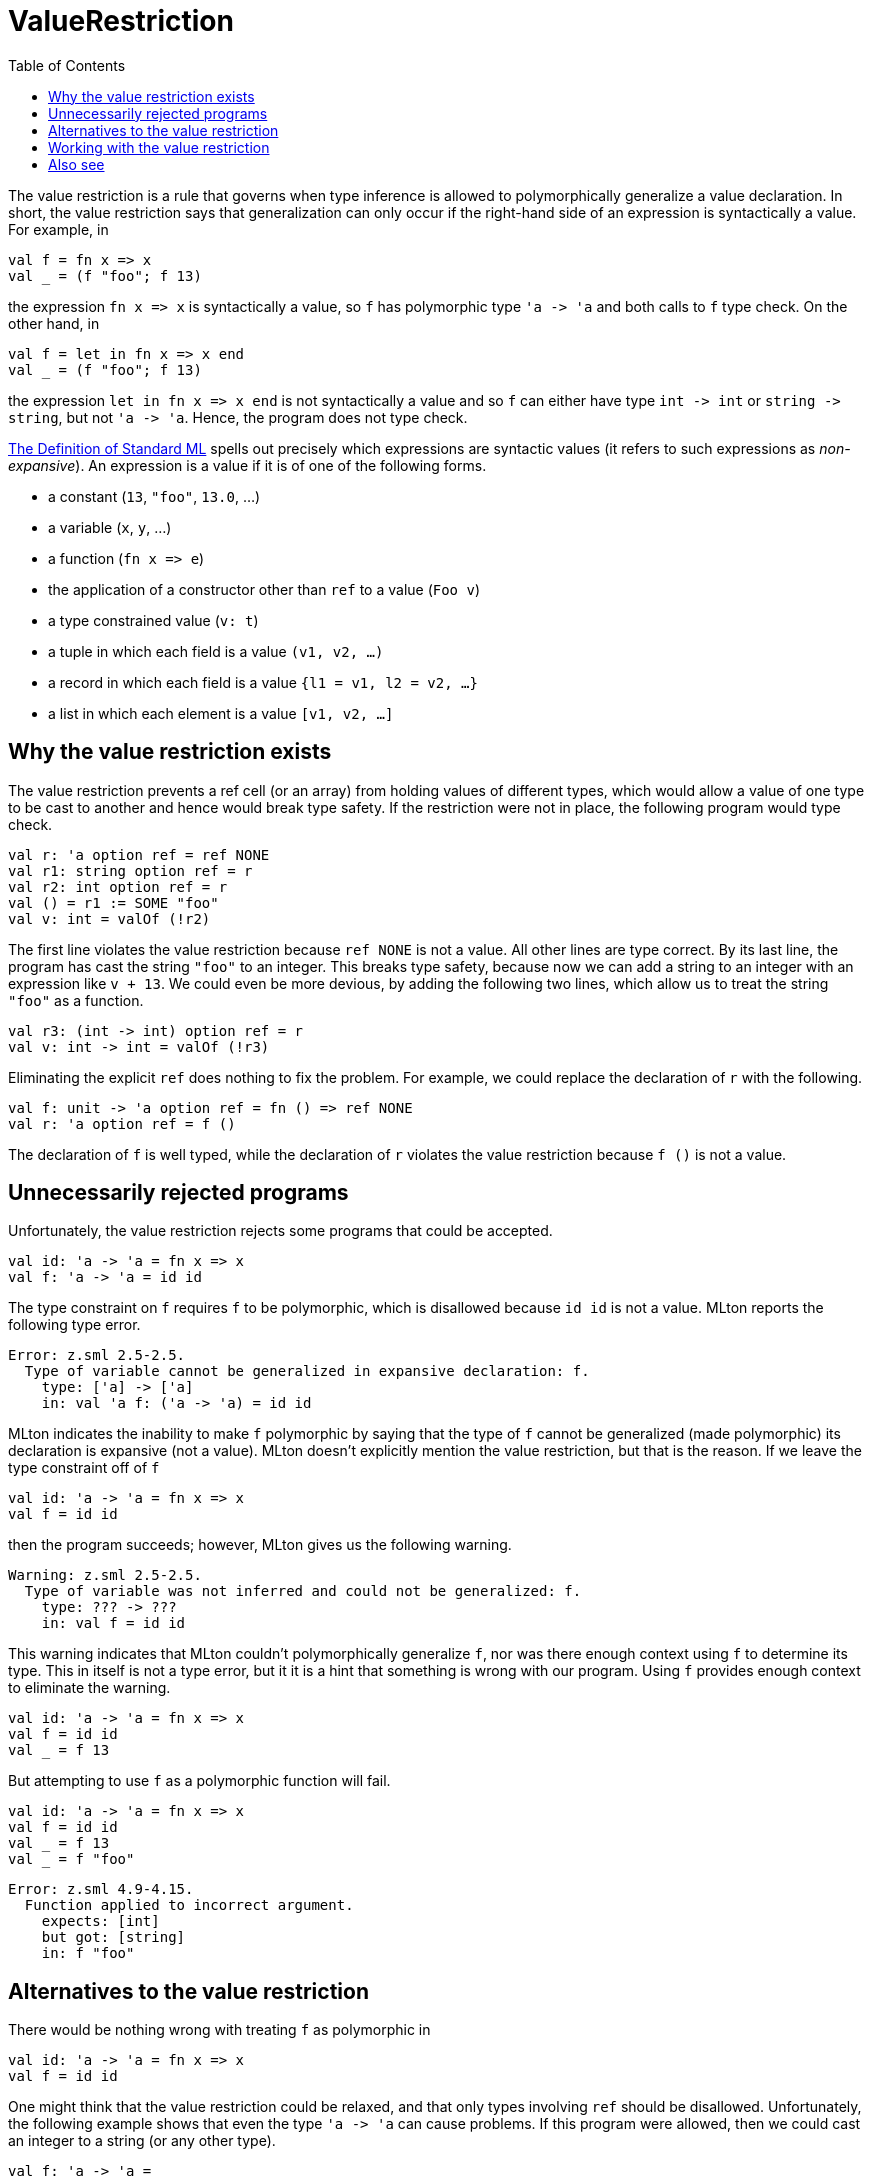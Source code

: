 = ValueRestriction
:toc:

The value restriction is a rule that governs when type inference is
allowed to polymorphically generalize a value declaration.  In short,
the value restriction says that generalization can only occur if the
right-hand side of an expression is syntactically a value.  For
example, in

[source,sml]
----
val f = fn x => x
val _ = (f "foo"; f 13)
----

the expression `fn x \=> x` is syntactically a value, so `f` has
polymorphic type `'a \-> 'a` and both calls to `f` type check.  On the
other hand, in

[source,sml]
----
val f = let in fn x => x end
val _ = (f "foo"; f 13)
----

the expression `let in fn x \=> x end` is not syntactically a value
and so `f` can either have type `int \-> int` or `string \-> string`,
but not `'a \-> 'a`.  Hence, the program does not type check.

<<DefinitionOfStandardML#,The Definition of Standard ML>> spells out
precisely which expressions are syntactic values (it refers to such
expressions as _non-expansive_).  An expression is a value if it is of
one of the following forms.

* a constant (`13`, `"foo"`, `13.0`, ...)
* a variable (`x`, `y`, ...)
* a function (`fn x \=> e`)
* the application of a constructor other than `ref` to a value (`Foo v`)
* a type constrained value (`v: t`)
* a tuple in which each field is a value `(v1, v2, ...)`
* a record in which each field is a value `{l1 = v1, l2 = v2, ...}`
* a list in which each element is a value `[v1, v2, ...]`


== Why the value restriction exists

The value restriction prevents a ref cell (or an array) from holding
values of different types, which would allow a value of one type to be
cast to another and hence would break type safety.  If the restriction
were not in place, the following program would type check.

[source,sml]
----
val r: 'a option ref = ref NONE
val r1: string option ref = r
val r2: int option ref = r
val () = r1 := SOME "foo"
val v: int = valOf (!r2)
----

The first line violates the value restriction because `ref NONE` is
not a value.  All other lines are type correct.  By its last line, the
program has cast the string `"foo"` to an integer.  This breaks type
safety, because now we can add a string to an integer with an
expression like `v + 13`.  We could even be more devious, by adding
the following two lines, which allow us to treat the string `"foo"`
as a function.

[source,sml]
----
val r3: (int -> int) option ref = r
val v: int -> int = valOf (!r3)
----

Eliminating the explicit `ref` does nothing to fix the problem.  For
example, we could replace the declaration of `r` with the following.

[source,sml]
----
val f: unit -> 'a option ref = fn () => ref NONE
val r: 'a option ref = f ()
----

The declaration of `f` is well typed, while the declaration of `r`
violates the value restriction because `f ()` is not a value.


== Unnecessarily rejected programs

Unfortunately, the value restriction rejects some programs that could
be accepted.

[source,sml]
----
val id: 'a -> 'a = fn x => x
val f: 'a -> 'a = id id
----

The type constraint on `f` requires `f` to be polymorphic, which is
disallowed because `id id` is not a value.  MLton reports the
following type error.

----
Error: z.sml 2.5-2.5.
  Type of variable cannot be generalized in expansive declaration: f.
    type: ['a] -> ['a]
    in: val 'a f: ('a -> 'a) = id id
----

MLton indicates the inability to make `f` polymorphic by saying that
the type of `f` cannot be generalized (made polymorphic) its
declaration is expansive (not a value).  MLton doesn't explicitly
mention the value restriction, but that is the reason.  If we leave
the type constraint off of `f`

[source,sml]
----
val id: 'a -> 'a = fn x => x
val f = id id
----

then the program succeeds; however, MLton gives us the following
warning.

----
Warning: z.sml 2.5-2.5.
  Type of variable was not inferred and could not be generalized: f.
    type: ??? -> ???
    in: val f = id id
----

This warning indicates that MLton couldn't polymorphically generalize
`f`, nor was there enough context using `f` to determine its type.
This in itself is not a type error, but it it is a hint that something
is wrong with our program.  Using `f` provides enough context to
eliminate the warning.

[source,sml]
----
val id: 'a -> 'a = fn x => x
val f = id id
val _ = f 13
----

But attempting to use `f` as a polymorphic function will fail.

[source,sml]
----
val id: 'a -> 'a = fn x => x
val f = id id
val _ = f 13
val _ = f "foo"
----

----
Error: z.sml 4.9-4.15.
  Function applied to incorrect argument.
    expects: [int]
    but got: [string]
    in: f "foo"
----


== Alternatives to the value restriction

There would be nothing wrong with treating `f` as polymorphic in

[source,sml]
----
val id: 'a -> 'a = fn x => x
val f = id id
----

One might think that the value restriction could be relaxed, and that
only types involving `ref` should be disallowed.  Unfortunately, the
following example shows that even the type `'a \-> 'a` can cause
problems.  If this program were allowed, then we could cast an integer
to a string (or any other type).

[source,sml]
----
val f: 'a -> 'a =
   let
      val r: 'a option ref = ref NONE
   in
      fn x =>
      let
         val y = !r
         val () = r := SOME x
      in
         case y of
            NONE => x
          | SOME y => y
      end
   end
val _ = f 13
val _ = f "foo"
----

The previous version of Standard ML took a different approach
(<<References#MilnerEtAl90,MilnerEtAl90>>, <<References#Tofte90,Tofte90>>, <<ImperativeTypeVariable#>>)
than the value restriction.  It encoded information in the type system
about when ref cells would be created, and used this to prevent a ref
cell from holding multiple types.  Although it allowed more programs
to be type checked, this approach had significant drawbacks.  First,
it was significantly more complex, both for implementers and for
programmers.  Second, it had an unfortunate interaction with the
modularity, because information about ref usage was exposed in module
signatures.  This either prevented the use of references for
implementing a signature, or required information that one would like
to keep hidden to propagate across modules.

In the early nineties, Andrew Wright studied about 250,000 lines of
existing SML code and discovered that it did not make significant use
of the extended typing ability, and proposed the value restriction as
a simpler alternative (<<References#Wright95,Wright95>>).  This was adopted in the
revised <<DefinitionOfStandardML#,Definition>>.


== Working with the value restriction

One technique that works with the value restriction is
<<EtaExpansion#>>.  We can use eta expansion to make our `id id`
example type check follows.

[source,sml]
----
val id: 'a -> 'a = fn x => x
val f: 'a -> 'a = fn z => (id id) z
----

This solution means that the computation (in this case `id id`) will
be performed each time `f` is applied, instead of just once when `f`
is declared.  In this case, that is not a problem, but it could be if
the declaration of `f` performs substantial computation or creates a
shared data structure.

Another technique that sometimes works is to move a monomorphic
computation prior to a (would-be) polymorphic declaration so that the
expression is a value.  Consider the following program, which fails
due to the value restriction.

[source,sml]
----
datatype 'a t = A of string | B of 'a
val x: 'a t = A (if true then "yes" else "no")
----

It is easy to rewrite this program as

[source,sml]
----
datatype 'a t = A of string | B of 'a
local
   val s = if true then "yes" else "no"
in
   val x: 'a t = A s
end
----

The following example (taken from <<References#Wright95,Wright95>>) creates a ref
cell to count the number of times a function is called.

[source,sml]
----
val count: ('a -> 'a) -> ('a -> 'a) * (unit -> int) =
   fn f =>
   let
      val r = ref 0
   in
      (fn x => (r := 1 + !r; f x), fn () => !r)
   end
val id: 'a -> 'a = fn x => x
val (countId: 'a -> 'a, numCalls) = count id
----

The example does not type check, due to the value restriction.
However, it is easy to rewrite the program, staging the ref cell
creation before the polymorphic code.

[source,sml]
----
datatype t = T of int ref
val count1: unit -> t = fn () => T (ref 0)
val count2: t * ('a -> 'a) -> (unit -> int) * ('a -> 'a) =
   fn (T r, f) => (fn () => !r, fn x => (r := 1 + !r; f x))
val id: 'a -> 'a = fn x => x
val t = count1 ()
val countId: 'a -> 'a = fn z => #2 (count2 (t, id)) z
val numCalls = #1 (count2 (t, id))
----

Of course, one can hide the constructor `T` inside a `local` or behind
a signature.


== Also see

* <<ImperativeTypeVariable#>>
